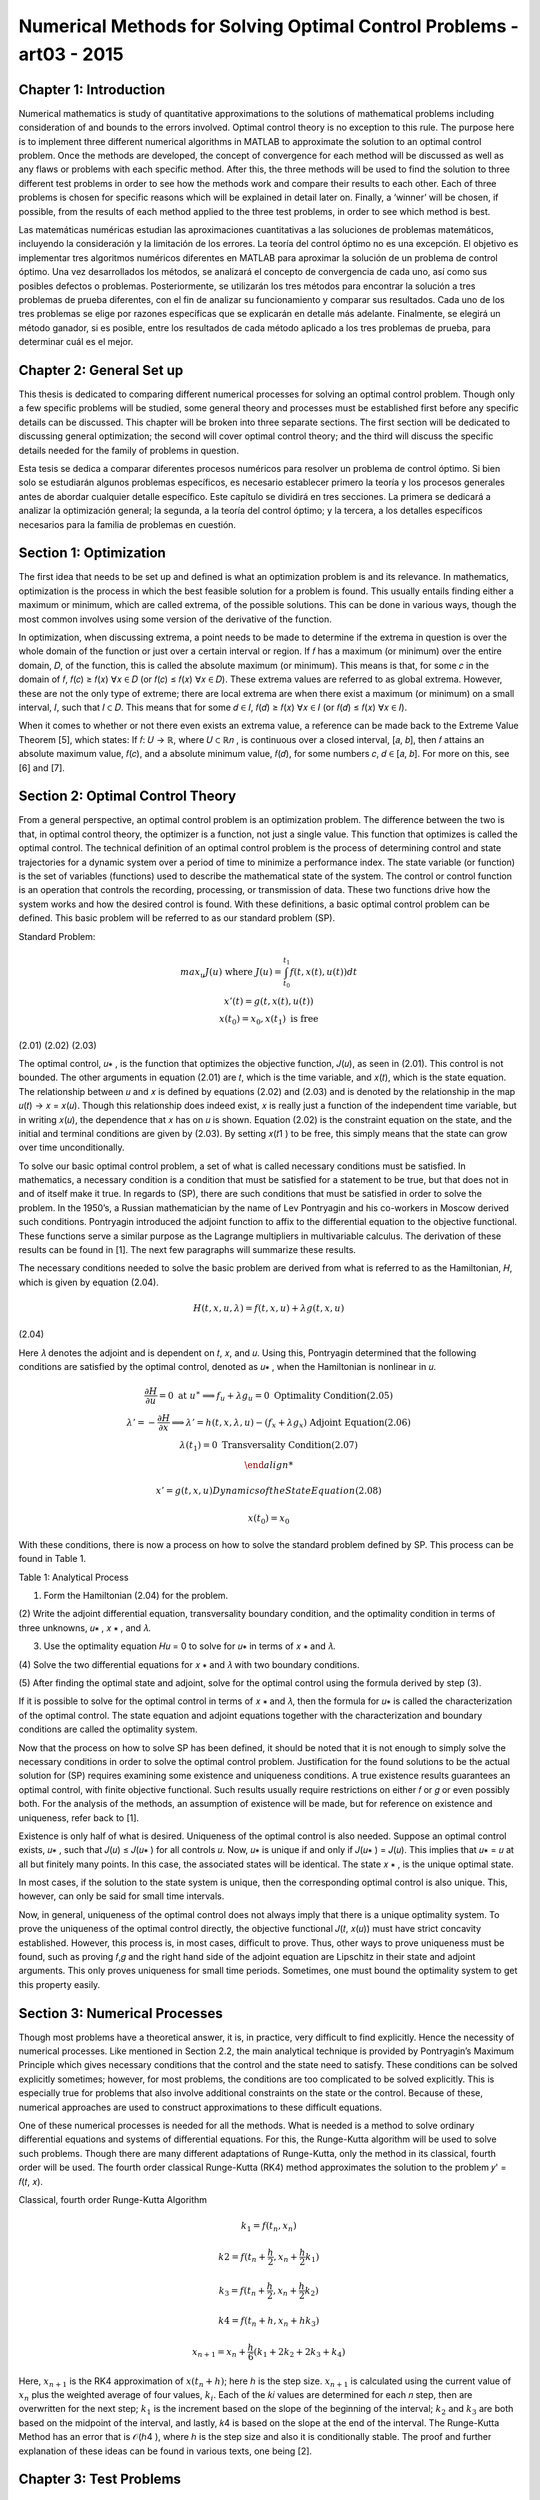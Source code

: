 Numerical Methods for Solving Optimal Control Problems -art03 - 2015
================================================================

Chapter 1: Introduction
------------------------

Numerical mathematics is study of quantitative approximations to the solutions of
mathematical problems including consideration of and bounds to the errors involved. Optimal
control theory is no exception to this rule. The purpose here is to implement three different
numerical algorithms in MATLAB to approximate the solution to an optimal control problem.
Once the methods are developed, the concept of convergence for each method will be discussed
as well as any flaws or problems with each specific method. After this, the three methods will be
used to find the solution to three different test problems in order to see how the methods work
and compare their results to each other. Each of three problems is chosen for specific reasons
which will be explained in detail later on. Finally, a ‘winner’ will be chosen, if possible, from
the results of each method applied to the three test problems, in order to see which method is
best.

Las matemáticas numéricas estudian las aproximaciones cuantitativas a las soluciones de problemas matemáticos, incluyendo la consideración y la limitación de los errores. La teoría del control óptimo no es una excepción. El objetivo es implementar tres algoritmos numéricos diferentes en MATLAB para aproximar la solución de un problema de control óptimo. Una vez desarrollados los métodos, se analizará el concepto de convergencia de cada uno, así como sus posibles defectos o problemas. Posteriormente, se utilizarán los tres métodos para encontrar la solución a tres problemas de prueba diferentes, con el fin de analizar su funcionamiento y comparar sus resultados. Cada uno de los tres problemas se elige por razones específicas que se explicarán en detalle más adelante. Finalmente, se elegirá un método ganador, si es posible, entre los resultados de cada método aplicado a los tres problemas de prueba, para determinar cuál es el mejor.


Chapter 2: General Set up
--------------------------

This thesis is dedicated to comparing different numerical processes for solving an optimal
control problem. Though only a few specific problems will be studied, some general theory and
processes must be established first before any specific details can be discussed. This chapter will
be broken into three separate sections. The first section will be dedicated to discussing general
optimization; the second will cover optimal control theory; and the third will discuss the specific
details needed for the family of problems in question.

Esta tesis se dedica a comparar diferentes procesos numéricos para resolver un problema de control óptimo. Si bien solo se estudiarán algunos problemas específicos, es necesario establecer primero la teoría y los procesos generales antes de abordar cualquier detalle específico. Este capítulo se dividirá en tres secciones. La primera se dedicará a analizar la optimización general; la segunda, a la teoría del control óptimo; y la tercera, a los detalles específicos necesarios para la familia de problemas en cuestión.


Section 1: Optimization
-----------------------

The first idea that needs to be set up and defined is what an optimization problem is and
its relevance. In mathematics, optimization is the process in which the best feasible solution for
a problem is found. This usually entails finding either a maximum or minimum, which are called
extrema, of the possible solutions. This can be done in various ways, though the most common
involves using some version of the derivative of the function.

In optimization, when discussing extrema, a point needs to be made to determine if the
extrema in question is over the whole domain of the function or just over a certain interval or
region. If 𝑓 has a maximum (or minimum) over the entire domain, 𝐷, of the function, this is
called the absolute maximum (or minimum). This means is that, for some 𝑐 in the domain of 𝑓,
𝑓(𝑐) ≥ 𝑓(𝑥) ∀𝑥 ∈ 𝐷 (or 𝑓(𝑐) ≤ 𝑓(𝑥) ∀𝑥 ∈ 𝐷). These extrema values are referred to as global
extrema. However, these are not the only type of extreme; there are local extrema are when
there exist a maximum (or minimum) on a small interval, 𝐼, such that 𝐼 ⊂ 𝐷. This means that for
some 𝑑 ∈ 𝐼, 𝑓(𝑑) ≥ 𝑓(𝑥) ∀𝑥 ∈ 𝐼 (or 𝑓(𝑑) ≤ 𝑓(𝑥) ∀𝑥 ∈ 𝐼).

When it comes to whether or not there even exists an extrema value, a reference can be
made back to the Extreme Value Theorem [5], which states: If 𝑓: 𝑈 → ℝ, where 𝑈 ⊂ ℝ𝑛 , is
continuous over a closed interval, [𝑎, 𝑏], then 𝑓 attains an absolute maximum value, 𝑓(𝑐), and a
absolute minimum value, 𝑓(𝑑), for some numbers 𝑐, 𝑑 ∈ [𝑎, 𝑏]. For more on this, see [6] and [7].

Section 2: Optimal Control Theory
---------------------------------

From a general perspective, an optimal control problem is an optimization problem. The
difference between the two is that, in optimal control theory, the optimizer is a function, not just
a single value. This function that optimizes is called the optimal control. The technical
definition of an optimal control problem is the process of determining control and state
trajectories for a dynamic system over a period of time to minimize a performance index. The state
variable (or function) is the set of variables (functions) used to describe the mathematical state of
the system. The control or control function is an operation that controls the recording,
processing, or transmission of data. These two functions drive how the system works and how
the desired control is found. With these definitions, a basic optimal control problem can be
defined. This basic problem will be referred to as our standard problem (SP).

Standard Problem:

.. math::

   \begin{matrix}
   max_u 𝐽(𝑢) \text{ where } 𝐽(𝑢) = \int_{t_0}^{t_1} 𝑓(𝑡, 𝑥(𝑡), 𝑢(𝑡)) 𝑑𝑡\\
   𝑥'(𝑡) = 𝑔(𝑡, 𝑥(𝑡), 𝑢(𝑡)) \\
   𝑥(𝑡_0) = 𝑥_0 , 𝑥(𝑡_1) \text{ is free }
   \end{matrix}

(2.01)
(2.02)
(2.03)

The optimal control, 𝑢∗ , is the function that optimizes the objective function, 𝐽(𝑢), as
seen in (2.01). This control is not bounded. The other arguments in equation (2.01) are 𝑡, which
is the time variable, and 𝑥(𝑡), which is the state equation. The relationship between 𝑢 and 𝑥 is
defined by equations (2.02) and (2.03) and is denoted by the relationship in the map 𝑢(𝑡) → 𝑥 =
𝑥(𝑢). Though this relationship does indeed exist, 𝑥 is really just a function of the independent
time variable, but in writing 𝑥(𝑢), the dependence that 𝑥 has on 𝑢 is shown. Equation (2.02) is
the constraint equation on the state, and the initial and terminal conditions are given by (2.03).
By setting 𝑥(𝑡1 ) to be free, this simply means that the state can grow over time unconditionally.

To solve our basic optimal control problem, a set of what is called necessary conditions
must be satisfied. In mathematics, a necessary condition is a condition that must be satisfied for
a statement to be true, but that does not in and of itself make it true. In regards to (SP), there are
such conditions that must be satisfied in order to solve the problem. In the 1950’s, a Russian
mathematician by the name of Lev Pontryagin and his co-workers in Moscow derived such
conditions. Pontryagin introduced the adjoint function to affix to the differential equation to
the objective functional. These functions serve a similar purpose as the Lagrange multipliers in
multivariable calculus. The derivation of these results can be found in [1]. The next few
paragraphs will summarize these results.

The necessary conditions needed to solve the basic problem are derived from what is
referred to as the Hamiltonian, 𝐻, which is given by equation (2.04).

.. math::

   𝐻(𝑡, 𝑥, 𝑢, 𝜆) = 𝑓(𝑡, 𝑥, 𝑢) + 𝜆𝑔(𝑡, 𝑥, 𝑢)

(2.04)

Here 𝜆 denotes the adjoint and is dependent on 𝑡, 𝑥, and 𝑢. Using this, Pontryagin determined
that the following conditions are satisfied by the optimal control, denoted as 𝑢∗ , when the
Hamiltonian is nonlinear in 𝑢.

.. math::

   \begin{matrix}
   \frac{\partial H}{\partial u} = 0 \text{ at } 𝑢^∗ ⟹   𝑓_𝑢 + 𝜆𝑔_𝑢 = 0 \text{ Optimality Condition(2.05) } \\
   𝜆' = − \frac{\partial H}{\partial x}  ⟹   𝜆' = ℎ(𝑡, 𝑥, 𝜆, 𝑢) − (𝑓_𝑥 + 𝜆𝑔_𝑥 ) \text{ Adjoint Equation(2.06)} \\
   𝜆(𝑡_1) = 0 \text{ Transversality Condition(2.07)} \\

   𝑥' = 𝑔(𝑡, 𝑥, 𝑢) Dynamics of the State Equation (2.08)

   𝑥(𝑡_0 ) = 𝑥_0


With these conditions, there is now a process on how to solve the standard problem
defined by SP. This process can be found in Table 1.

Table 1: Analytical Process

(1) Form the Hamiltonian (2.04) for the problem.

(2) Write the adjoint differential equation, transversality boundary condition, and
the optimality condition in terms of three unknowns, 𝑢∗ , 𝑥 ∗ , and 𝜆.

(3) Use the optimality equation 𝐻𝑢 = 0 to solve for 𝑢∗ in terms of 𝑥 ∗ and 𝜆.

(4) Solve the two differential equations for 𝑥 ∗ and 𝜆 with two boundary
conditions.

(5) After finding the optimal state and adjoint, solve for the optimal control using
the formula derived by step (3).

If it is possible to solve for the optimal control in terms of 𝑥 ∗ and 𝜆, then the formula for
𝑢∗ is called the characterization of the optimal control. The state equation and adjoint equations
together with the characterization and boundary conditions are called the optimality system.

Now that the process on how to solve SP has been defined, it should be noted that it is not
enough to simply solve the necessary conditions in order to solve the optimal control problem.
Justification for the found solutions to be the actual solution for (SP) requires examining some
existence and uniqueness conditions. A true existence results guarantees an optimal control,
with finite objective functional. Such results usually require restrictions on either 𝑓 or 𝑔 or even
possibly both. For the analysis of the methods, an assumption of existence will be made, but for
reference on existence and uniqueness, refer back to [1].

Existence is only half of what is desired. Uniqueness of the optimal control is also
needed. Suppose an optimal control exists, 𝑢∗ , such that 𝐽(𝑢) ≤ 𝐽(𝑢∗ ) for all controls 𝑢. Now,
𝑢∗ is unique if and only if 𝐽(𝑢∗ ) = 𝐽(𝑢). This implies that 𝑢∗ = 𝑢 at all but finitely many points.
In this case, the associated states will be identical. The state 𝑥 ∗ , is the unique optimal state.

In most cases, if the solution to the state system is unique, then the corresponding optimal
control is also unique. This, however, can only be said for small time intervals.

Now, in general, uniqueness of the optimal control does not always imply that there is a
unique optimality system. To prove the uniqueness of the optimal control directly, the objective
functional 𝐽(𝑡, 𝑥(𝑢)) must have strict concavity established. However, this process is, in most
cases, difficult to prove. Thus, other ways to prove uniqueness must be found, such as proving
𝑓,𝑔 and the right hand side of the adjoint equation are Lipschitz in their state and adjoint
arguments. This only proves uniqueness for small time periods. Sometimes, one must bound the
optimality system to get this property easily.

Section 3: Numerical Processes
------------------------------

Though most problems have a theoretical answer, it is, in practice, very difficult to find
explicitly. Hence the necessity of numerical processes. Like mentioned in Section 2.2, the
main analytical technique is provided by Pontryagin’s Maximum Principle which gives
necessary conditions that the control and the state need to satisfy. These conditions can be
solved explicitly sometimes; however, for most problems, the conditions are too complicated to
be solved explicitly. This is especially true for problems that also involve additional constraints
on the state or the control. Because of these, numerical approaches are used to construct
approximations to these difficult equations.


One of these numerical processes is needed for all the methods. What is needed is a
method to solve ordinary differential equations and systems of differential equations. For this,
the Runge-Kutta algorithm will be used to solve such problems. Though there are many
different adaptations of Runge-Kutta, only the method in its classical, fourth order will be used.
The fourth order classical Runge-Kutta (RK4) method approximates the solution to the problem
𝑦' = 𝑓(𝑡, 𝑥).

Classical, fourth order Runge-Kutta Algorithm

.. math::

   𝑘_1 = 𝑓(𝑡_𝑛 , 𝑥_𝑛 )

   𝑘2 = 𝑓(𝑡_𝑛 + \frac{h}{2}, 𝑥_𝑛 + \frac{h}{2} 𝑘_1)

   𝑘_3 = 𝑓(𝑡_𝑛 + \frac{h}{2}, 𝑥_𝑛 + \frac{h}{2} 𝑘_2 )
 
   𝑘4 = 𝑓(𝑡_𝑛 + ℎ , 𝑥_𝑛 + ℎ𝑘_3 )

   𝑥_{𝑛+1} = 𝑥_𝑛 + \frac{h}{6} (𝑘_1 + 2𝑘_2 + 2𝑘_3 + 𝑘_4)


Here, :math:`𝑥_{𝑛+1}` is the RK4 approximation of :math:`𝑥(𝑡_𝑛 + ℎ)`; here ℎ is the step size. :math:`𝑥_{𝑛+1}` is
calculated using the current value of :math:`𝑥_𝑛` plus the weighted average of four values, :math:`𝑘_𝑖`. Each of the
𝑘𝑖 values are determined for each 𝑛 step, then are overwritten for the next step; :math:`𝑘_1` is the
increment based on the slope of the beginning of the interval; :math:`𝑘_2` and :math:`𝑘_3` are both based on the
midpoint of the interval, and lastly, 𝑘4 is based on the slope at the end of the interval. The
Runge-Kutta Method has an error that is 𝒪(ℎ4 ), where ℎ is the step size and also it is
conditionally stable. The proof and further explanation of these ideas can be found in various
texts, one being [2].

Chapter 3: Test Problems
------------------------

Section 1: Problem 1
--------------------

Now that the general set up is done, the discussion can be focused on the desired family
of problems. This family can be found in [2] and will be referred back to as the Problem 1 (P1).

Problem 1

.. math::

   \begin{matrix}
   \max_u \int_o^1 A x(t) - Bu(t)^2 dt \\
   \text{subject to}  = \left\{ \begin{array}{cl}
   x'(t) = - \frac{1}{2} x(t)^2 + Cu(t)) \\
   x(0) = x_0 > -2 \\
   A \geq 0, B>0
   \end{array} \right. 
   \end{matrix}

The restriction on 𝐵 is so that this is indeed a maximization problem. Before any method
can be developed, there are a few key ideas that will be needed through all methods. The first
thing that is needed is the Hamiltonian, as defined by (2.04).

.. math::

   𝐻 = 𝐴𝑥 − 𝐵𝑢^2 − \frac{1}{2} 𝜆 𝑥^2 + 𝐶𝜆𝑢

(3.03)

Using this, the optimality condition, as defined in (2.05), for this specific problem is

.. math::

   0= \frac{\partial H}{\partial u} = −2𝐵𝑢 + 𝐶𝜆 ⟹  𝑢^∗ = \frac{C \lambda}{2B}

(3.04)

This clearly gives us an explicit formulation for the optimal control, which is only directly
depends on the adjoint, though the state affects it through the state’s relationship to the adjoint.
The final piece of setup is the two differential equations that will be used to solve for our optimal
control. One solves for the state and the second in turn solves the adjoint.

.. math::

   \begin{matrix}
   \left\{ \begin{array}{ll}
   x'(t) = \frac{1}{2} x^2 + Cu \\
   x(0) = x_0  
   \end{array} \right. \\
   \left\{ \begin{array}{ll}
   \lambda'(t) = -A + x \lambda \\
   \lambda(1 = 0)
   \end{array} \right. 
  \end{matrix}

Note that the ODE in (3.06) was derived from (2.06) and (2.07). The solution is now completely
described by these two ODE’s and the equation for 𝑢∗ in (3.04).

This problem is used to initially test the three methods due to its changeable parameters
and initial state value. Also because of this fact, it produced many more results to discuss later in
Chapter 7.

Section 2: Problem 2
---------------------

The second problem that will be used to test the process can be found in [3]. This
problem will be referred to later to as Problem 2 (P2).

Problem 2

.. math::

   \begin{matrix}
   \min_u \frac{1}{2} \int_0^1 x(t)^2 - u(t)^2 dt \\
   \text{subject to}  = \left\{ \begin{array}{cl}
   x'(t) = - x(t) + u(t)) \\
   x(0) = 1 
   \end{array} \right.
   \end{matrix}

(3.07)
(3.08)

Once again, to construct the adjoint ODE, the Hamiltonian must be constructed.
Remember that from the Hamiltonian, not only is the adjoint ODE derived, but how to use it to
find the approximated optimal control as well. The Hamiltonian for (P2) is derived to be:

.. math::

   H = \frac{1}{2} x^2 + \frac{1}{2} u^2 - \lambda x + \lambda u
   
Using the Hamiltonian in (3.09), as defined by equation (2.06) and (2.07), the state and
adjoint ODE’s are given by equation (3.10) and (3.11).

.. math::

   \begin{matrix}
   \left\{ \begin{array}{ll}
   x'(t) = -x + u \\
   x(0) = 1
   \end{array} \right. \\
   \left\{ \begin{array}{ll}
   \lambda'(t) = x - \lambda \\
   \lambda(1) = 0
   \end{array} \right.
  \end{matrix}

Once again, we use the optimality condition defined in (2.05) to find the formula for the
optimal control, 𝑢∗ .

,, math::

   0 = \frac{\partial H}{\partial u} = u + \lambda \Rightarrow  u^* = -\lambda

(3.11)

Thus defining everything to find the solution to (P2). This problem is important because
from [3], the real solution is given. With the actual solution to (P2), the accuracy of the three
methods can be tested. The real solution for the state and adjoint are given in equations (3.12)
and (3.13).

.. math::

   \begin{matrix}
   x(t) = \frac{\sqrt{2} \cosh (\sqrt{2}(t-1) - \sinh (\sqrt{2} (t-1))}{\sqrt{2} \cosh (\sqrt{2}) + \sinh (\sqrt{2})} \\
   \lambda(t) = - \frac{\sinh (\sqrt{2} (t-1)}{\sqrt{2} \cosh(\sqrt{2}) \sinh (\sqrt{2} ) }
   \end{matrix}

Section 3: Problem 3
--------------------

The last problem can be found in [1]. This problem will be referred back to as Problem 3
(P3).

Problem 3

.. math::

   \begin{matrix}
   \min_u \int_0^1 x(t) - u(t) dt \\
   \text{subject to}  = \left\{ \begin{array}{cl}
   x'(t) = 1 - u(t)^2 \\
   x(0) = 1
   \end{array} \right.
   \end{matrix}

It needs to be stated that Problem 3 is a minimization problem, so when the methods are
applied later, the negative of the objective function will be used since the algorithms are
designed to find the maximum. Other than that, the construction of all the necessary pieces to
solve for the solution are found the same way. First is the Hamiltonian, then the optimality
condition, then finally the state and adjoint ODE’s.

.. math::

   \begin{matrix}
   H = x + u + \lambda - \lambda u^2 \\
   0 = \frac{\partial H}{\partial u} = 1 - 2 \lambda u \Rightarrow u^* = \frac{1}{2\lambda} \\
   \left\{ \begin{array}{ll}
   x'(t) = 1 - u^2 \\
   x(0) = 1
   \end{array} \right. \\
   \left\{ \begin{array}{ll}
   \lambda'(t) = -1 \\
   \lambda(1) = 0
   \end{array} \right.
  \end{matrix}

One thing to note about this problem is the relationship of the control to the adjoint. The
optimal control is inversely related to the adjoint, which causes the control to have issues as time
approaches 1. Thus this problem does not have a solution. This problem was used to see how the
three methods handle this fact: to see what the methods do when there is not supposed to be an
optimal control.

Chapter 4: Forward Backward Sweep
---------------------------------

Section 1: Analytical Process
-----------------------------

The first method that will be discussed is the Forward Backward Sweep (FBS). This
iterative method is named based on how the algorithm solves the problem’s state and adjoint
ODE’s. Given an approximation of the control function, FBS first solves the state ‘forward’ in
time (from 𝑡0 to 𝑡1 ) then solves the adjoint ‘backward’ (from 𝑡1 to 𝑡0 ). Once it has found the
state and adjoint functions, the control is updated based on (2.05) and then the state, control, and
adjoint are tested for convergence against a user provided tolerance and depending on that, the
algorithm eithers starts the process over using the updated control or the algorithm terminates
with the final approximations for the state, adjoint, and control functions considered as the
solution to the optimal control problem. The code developed is based heavily on the code listed
in [1], which was based on work from [8], but it has been generalized so that it can be used to
solve other problems, not just the problem (P1), for which it was built for.

Before starting, an initial value is needed for the control vector. In every case, this initial
value is a 𝑁 + 1 vector of zeros. With this, the FBS can begin and it does so with the state ODE.
To solve the state ODE, a simple RK4 method is applied, but to solve the adjoint ODE, the RK4
method has to be adapted to account for solving backwards in time. This however is the only
difference between the two RK4 algorithms. The first algorithm below is a translation of the
RK4 to work for 3 inputs, and the second is from the RK4 outfitted for 4 inputs and to solve
backwards. In both algorithms, the 𝑖 represents the 𝑖 𝑡ℎ element of the vector.

Runge-Kutta 4 (with 3 input update) Algorithm
----------------------------------------------

.. math::

   \begin{matrix}
   j = N + 2 - i \\
   𝐾_1 = 𝑓(𝑡_j, \lambda_j, 𝑥_𝑖, 𝑢_j) \\
ℎ
ℎ
1
𝐾2 = 𝑓 (𝑡𝑖 + , 𝑥𝑖 + 𝐾1 , (𝑢𝑖 + 𝑢𝑖+1 ))
2
2
2
ℎ
ℎ
1
𝐾3 = 𝑓 (𝑡𝑖 + , 𝑥𝑖 + 𝐾2 , (𝑢𝑖 + 𝑢𝑖+1 ))
2
2
2
𝐾4 = 𝑓(𝑡𝑖 + ℎ, 𝑥𝑖 + ℎ𝐾3 , 𝑢𝑖+1 )
ℎ
𝑥𝑖+1 = 𝑥𝑖 + (𝐾1 + 2𝐾2 + 2𝐾3 + 𝐾4 )
6
Backward Runge-Kutta 4
BRK4
𝑗 = 𝑁+2−𝑖
𝐾1 = 𝑓(𝑡𝑗 , 𝜆𝑗 , 𝑥𝑗 , 𝑢𝑗 )
ℎ
ℎ
1
1
𝐾2 = 𝑓 (𝑡𝑗 − , 𝜆𝑗 − 𝐾1 , (𝑥𝑗 + 𝑥𝑗−1 ), (𝑢𝑗 + 𝑢𝑗−1 ))
2
2
2
2
ℎ
ℎ
1
1
𝐾3 = 𝑓 (𝑡𝑗 − , 𝜆𝑗 − 𝐾2 , (𝑥𝑗 + 𝑥𝑗−1 ), (𝑢𝑗 + 𝑢𝑗−1 ))
2
2
2
2
𝐾4 = 𝑓(𝑡𝑗 − ℎ, 𝜆𝑗 − ℎ𝐾3 , 𝑥𝑗−1 , 𝑢𝑗−1 )
ℎ
𝜆𝑗−1 = 𝜆𝑗 − (𝐾1 + 2𝐾2 + 2𝐾3 + 𝐾4 )
6

Looking at the algorithms, it can be seen that the major difference in URK4 and BRK4 is
that the index counts down towards one instead of counting forward and all the time steps are
negative.

Now the algorithm has a state and a control for the current step, but before the program
can test for convergence, the actual control needs to be calculated. This means the actual control
for the current step is some mixture of the current control, 𝑢𝑛𝑒𝑤 , and the control from the past
step, 𝑢𝑜𝑙𝑑 . This can be done in many ways. One can simply take all of 𝑢𝑛𝑒𝑤 and disregard 𝑢𝑜𝑙𝑑
all together. Another is taking the average of the 𝑢𝑛𝑒𝑤 and 𝑢𝑜𝑙𝑑 and the last is an adaptive
scheme. This adaptive scheme is seen in equation (4.01). In (4.01) the variable 𝑐 𝑘 is a constant
such that 0 < 𝑐 < 1 and 𝑘 is the iteration number, not an exponent.

𝑢 = 𝑢𝑛𝑒𝑤 ∗ (1 − 𝑐 𝑘 ) + 𝑢𝑜𝑙𝑑 ∗ 𝑐 𝑘
(4.01)

Generally when this method is used, the larger 𝑘 gets, the less and less of the current
control is used in the mixture. Generally by doing this, the algorithm will converge faster,
however in the three test problems, the difference in convergence was not substantial, thus the
algorithm is set to take an average of the old control and the current control, though the code can
easily be adapted to use the equation set up in (4.01)
Once these two processes are done and 𝑢 has been calculated, the code calculates the
error terms in order to check for convergence. In the FBS, at the end of each iteration, it tests the
change between the newly calculated state, control and adjoint vector against the old state,
control, and adjoint to see if the difference in each is small enough to stop the algorithm. In the
FBS function, this is done when the test variable becomes positive. The test variable is the
minimum of all of the relative errors of the state, adjoint, and control. The relative error, for the
state vector, 𝑥, is given below. Note the 𝑘 represents the iteration step, not the 𝑘 𝑡ℎ element of 𝑥.

‖𝑥 (𝑘) − 𝑥 (𝑘+1) ‖1
‖𝑥 (𝑘) ‖1
16
≤𝛿
(4.02)

The relative error, as seen in equation (4.02) is then solved so that there is no division
because it is possible that ‖𝑥 (𝑘) ‖1 ≈ 0. When this is done, the result is equation (4.03)

𝛿‖𝑥 (𝑘) ‖1 − ‖𝑥 (𝑘) − 𝑥 (𝑘+1) ‖1 ≥ 0
(4.03)

When this is true for all three vectors being tested, the algorithm stops and the current
control is the optimal control approximation.

As an example of the outputs, the FBS was applied to the (P1), and the results are
displayed in Figure 1. In Figure 1, there are three graphs; the State, Control, and the Adjoint.

Section 2: Convergence
---------------------

Now that the process has been presented, a study of the convergence of the FBS is
necessary. One result is from the paper [3]. The theorem states that if a Lipschitz condition is
assumed for the integrand of (SP) and the equations for the state (2.02) and adjoint (2.03)
ODE’s, and that there exists a constant 𝑐0 (defined in the paper), then the FBS will converge if
the 𝑐0 is small enough. Another set of restrictions are that either the FBS works only if the
Lipschitz constants for the state, adjoint, and control is small enough or the time interval is small.
Because of these restrictions, this method does not work in most cases.

Chapter 5: Shooter Method
-------------------------

Section 1: Analytical Process
-----------------------------

The Shooter Method (SM) is another way to solve an optimal control problem, like (SP).
This method still solves the ODE’s like the FBS with two exceptions: this method takes an
initial value for the adjoint equation and solves it forward, and then using a root finding method
for convergence, finds the initial time value that makes the adjoint equal to zero at time 𝑡1 .

Though the process of picking a new starting value for this process can be different, the
overall algorithm works the same. A different take on this can be found in [1]. The algorithm
first takes an initial interval. This interval is the range that contains an initial value for the
adjoint (at 𝑡0 ) will produce the desired end result of zero (𝜆(𝑡1 ) = 0). The algorithm tests the
end points of the interval as well as the test value determined by the root finding method. If the
test value does not produce a 𝜆(𝑡1 ) that is within tolerance of zero, it will use this information as
well as the 𝜆(𝑡1 ) data about the endpoint to produce a new test value. The three ways that the
algorithm does that is either by doing a bisection, secant, or regula falsi root finding scheme.

The Runge-Kutta algorithm here is actually slightly different than the one used in the
FBS. This Runge-Kutta takes the vector formed by the state and adjoint ODE’S and runs the
Runge-Kutta process once with both terms at the same time, thus it is solving the differential in
equation (5.01).

𝑔(𝑡, 𝜙1 , 𝑢)
Δ(𝑡, 𝜙, 𝑢) = [𝑥′] = [
]
ℎ(𝑡, 𝜙1 , 𝜙2 , 𝑢)
𝜆′
{
𝑥0
𝑥(0)
[
] = [𝜆 ]

Here, one thing to note is what 𝜙 represents. It is a vector of the state and adjoint
𝑥
variable i.e. 𝜙 = [ ].
𝜆

Referring back to RK4, between each 𝑘𝑖 values, the algorithm computes the value for the
control with the current state and adjoint values, then used that to find the value of the next 𝐾𝑖
value. This can be seen by observing the algorithm in SRK4.

Runge-Kutta for Shooter Method

SRK4
𝑥𝑖
𝑋 = [𝜆 ]
𝑈 = 𝑢(𝑡𝑖 , 𝑋1 , 𝑋2 )
𝑖
𝐾1 = Δ(𝑡, 𝑋, 𝑈)
𝑥𝑖
ℎ
𝑋 = [𝜆 ] + 𝐾1
𝑖
2
ℎ
𝑈 = 𝑢 (𝑡𝑖 + , 𝑋1 , 𝑋2 )
2
ℎ
𝐾2 = Δ (𝑡 + , 𝑋, 𝑈)
2
ℎ
𝑈 = 𝑢 (𝑡𝑖 + , 𝑋1 , 𝑋2 )
2
𝑥𝑖
ℎ
𝑋 = [𝜆 ] + 𝐾2
𝑖
2
ℎ
𝐾3 = Δ (𝑡 + , 𝑋, 𝑈)
2
𝑥𝑖
𝑋 = [𝜆 ] + ℎ𝐾3
𝑖
𝑈 = 𝑢(𝑡𝑖 + ℎ, 𝑋1 , 𝑋2 )
𝐾4 = Δ(𝑡 + ℎ, 𝑋, 𝑈)
𝑥𝑖
ℎ
𝑋̅ = [𝜆 ] + (𝐾1 + 2𝐾2 + 2𝐾3 + 𝐾4 )
𝑖
6
𝑥𝑖+1 = 𝑋̅1
𝜆𝑖+1 = 𝑋̅2

By inspection, for each 𝐾𝑖 value needed for the process, the algorithm computes the
changes in the state and adjoint vector, then updates the control, and then computes the current
𝐾𝑖 value. When this process is finished, it computes the next term for the state and adjoint, and
then runs the algorithm again until it has computed each element of the corresponding vector.

Once the Shooter Method has successfully calculated the state and adjoint values—
including the values using the left and right endpoints of the interval of initial adjoint values—a
zero-finding method of the users choice will determine if the initial guess produces a value close
enough to zero, or if an updated initial guess for the adjoint needs to be found. As mentioned
before, there are three different root finding methods used for this algorithm: Bisection, Secant,
and Regula-Falsi. For all three algorithms, let Λ(𝜆0 ) denote the process that sets the initial value
for the adjoint as 𝜆0 , i.e. λ(𝑡0 ) = 𝜆0 , computes the adjoint and then sets Λ(𝜆0 ) as the value of
the adjoint at 𝑡1 , i.e. Λ(𝜆0 ) = 𝜆(𝑡1 ). In the Bisection and Regula-Falsi methods, an initial
interval is needed. This interval, [𝑎0 , 𝑏0 ], needs to exist such that ideal 𝜆0 ∈ [𝑎0 , 𝑏0 ] and Λ(𝑎0 ) ∙
Λ(𝑏0 ) < 0. The Secant Method is a strict update of the value that moves closer to Λ = 0.

In the Bisection method, 𝑥𝑘 is the value being tested to see if Λ(𝑥𝑘 )is close to zero. The
Bisection method takes 𝑥𝑘 and the interval [𝑎𝑘 , 𝑏𝑘 ], determines which half the solution lies in,
and then uses the midpoint of the half-interval as the next test value and updates the interval
endpoints. This process can be found in ZF1. The Bisection method terminates when
|Λ(𝑥𝑘+1 )| < 𝛿 ̅ ≪ 1.


Bisection

ZF1
If Λ(𝑎𝑘 ) ∙ Λ(𝑥𝑘 ) < 0
𝑎𝑘+1 = 𝑎𝑘
𝑏𝑘+1 = 𝑥𝑘
1
𝑥𝑘+1 = 2 (𝑎𝑘+1 + 𝑏𝑘+1 )
Else
𝑎𝑘+1 = 𝑥𝑘
𝑏𝑘+1 = 𝑏𝑘
1
𝑥𝑘+1 = (𝑎𝑘+1 + 𝑏𝑘+1 )
2

The next breakdown is for the Secant Method. It differs from Bisection and Regula Falsi
because it is an update of the value, not of the interval. The way it does that is by taking the
previous two values, 𝑥𝑘 and 𝑥𝑘+1 , and constructs the secant line between these two values. The
point in which the secant line is zero is the next value in the sequence, 𝑥𝑘+2. The formula for
this is found in ZF2. This method terminates when |Λ(𝑥𝑘+2 )| < 𝛿 ̅ ≪ 1.

Secant

ZF2
𝑥𝑘+2 = 𝑥𝑘+1 − Λ(𝑥𝑘+1 )
𝑥𝑘+1 − 𝑥𝑘
Λ(𝑥𝑘+1 ) − Λ(𝑥𝑘 )

The last method is the Regula Falsi method. This method is a blend of the last two. It
updates the interval like Bisection, but instead uses the Secant Method value instead of the
midpoint. The method can be found in ZF3. The Regula Falsi method terminates, like the last
two methods, when |Λ(𝑥𝑘+1 )| < 𝛿 ̅ ≪ 1.

Regula-Falsi

ZF3
If Λ(𝑎𝑘 ) ∙ Λ(𝑥𝑘 ) < 0
𝑎𝑘+1 = 𝑎𝑘
𝑏𝑘+1 = 𝑥𝑘
𝑥𝑘+1 = 𝑏𝑘+1 −
Else
𝑎𝑘+1 = 𝑥𝑘
𝑏𝑘+1 = 𝑏𝑘
𝑥𝑘+1 = 𝑏𝑘+1 −
Λ(𝑏𝑘+1 )(𝑏𝑘+1 −𝑎𝑘+1 )
Λ(𝑏𝑘+1 )−Λ(𝑎𝑘+1 )
Λ(𝑏𝑘+1 )(𝑏𝑘+1 −𝑎𝑘+1 )
Λ(𝑏𝑘+1 )−Λ(𝑎𝑘+1 )

In regards to the Shooter Method, once the root finding method has found a value, it tests
it to see if it is small enough. If it is, then the algorithm terminates and the current
approximations for the state, adjoint, and control are the solution. If not, it loops back through
the algorithm with updated initial conditions and starts the process over again.

Section 2: Convergence
----------------------

The convergence of the Shooter Method depends on three things. The first two are the
two numerical processes that make up the method: Runge-Kutta and a root finding method. The
last dependence is initial data set. This section will discuss how each method affects the
convergence. When it comes to converging, it is known from the theory discussed in Chapter 2
that Runge-Kutta will find an approximate solution for small enough h. To make sure ℎ is small
enough, the number of mesh points, 𝑁, needs to be large. Thus the root finding method
convergence is what needs to be shown. From [4], the proofs of convergence for all three
methods are given. All three methods convergence is based on the Intermediate Value Theorem,
which states that if a function, 𝑝(𝑥), is continuous over a closed interval, [𝑎, 𝑏], and if 𝑝(𝑎) ∙
𝑝(𝑏) < 0, then there exists a value 𝜉 ∈ [𝑎, 𝑏] such that 𝑝(𝜉) = 0. Thus, the convergence of the
Shooter Method will depend on the correct initial interval for the adjoint. If the Shooter Method
does indeed have the correction initial interval, then the Shooter can approximate the state,
adjoint, and control. The Shooter Method terminates when the 𝑙1 –norm of the change in the
control from the last control is below a tolerance, 𝛿.

To find the initial interval, two methods were implemented. Mathematically, these
intervals have to have certain properties. The first thing the interval needs to satisfy is the
Intermediate Value Theorem so that it satisfies the zero method. What is meant by this is that
there needs to be an interval that contains a value that, if set to 𝜆(𝑡0 ), using Runge-Kutta, will
produce an adjoint vector such that 𝜆(𝑡1 ) = 0. To find this interval, two different MATLAB
functions are used to find this interval two different ways.

The first, which is the lambda0_finder, is used when no previous information about
the interval is found. The MATLAB functions starts at −100 and counts up until it finds a value
that causes Runge-Kutta to produce an adjoint vector whose last value that can be computed
successfully. When it finds one, the function then keeps counting up until it finds another value
that has the opposite sign. Once it finds this value, it uses a bisection-like process to narrow the
interval. This small interval is the initial interval that will be used for the Shooter Method.

The second MATLAB function, which is called lambda0_finder_adjusted. This
function is used when there is previous information given about the interval, for example the
adjoint produced by FBS. This function takes this approximation to the initial value and moves
left and right until it finds the desired interval. This interval is then used as the initial interval for
the Shooter Method. These two functions were created to help find the interval needed to run the
Shooter Method. These methods are used mostly for the initial interval for (P1). For the other
two problems, information from FBS is found, then the interval is built around it.

Since the Shooter Method has three different options for finding zeros, a comparison
needs to be made among the three of them. The difference can be seen in Table 2. The figure
has a few different parameter sets for (P1) as well as (P2) and (P3). For each of the root finding
methods used in the Shooter Method, the work to find the initial interval is not accounted for.

As can be seen by Table 2, generally, the bisection method takes more iterations to
converge at the answer while the Secant and Regula Falsi take the same number of iterations.
Next the accuracy of the Shooter with the three root finding methods needs to be seen. By using
the Shooter Method with the three root finding methods and applying them to (P2), the accuracy
of the root finding methods can be seen in Table 3.

With the results from Tables 2 and 3, it can be concluded that Regula Falsi is the better
root finding method, thus for the comparisons in Chapter 7, it will be used as the root finding
method when the Shooter Method is compared to the other methods.

Chapter 6: Direct Optimization Process
--------------------------------------

Section 1: Analytical Process
-----------------------------

For this process, no adjoint equation is necessary. Instead, the 𝐽(𝑢) functional will be
converted into an integral approximation then use an optimization process to solve for the
maximizing or minimizing control 𝑢 by use of the MATLAB Optimization Toolbox (MOT).

The first step is to convert our integral functional, 𝐽, from (2.09) into a function that the
MOT can work with. Though are many ways of doing just that, the Trapezoid Rule of
integration approximation will be the only one we use. The algorithm is not dependent upon this
fact and can be adapted easily to incorporate other integration approximations. The Trapezoid
Rule is defined in equation (6.01).

Trapezoid Rule
(6.01)
𝑛−1
𝑏
ℎ
∫ 𝑓(𝑥) 𝑑𝑥 ≈ [𝑓(𝑎) + 𝑓(𝑏) + 2 ∑ 𝑓(𝑥𝑖 )]
2
𝑎
𝑖=1
where 𝑥𝑖 = 𝑎 + 𝑖ℎ

Note that in (6.01), 𝑓 does not have to be a function of a single variable. Here 𝑥 can represent a
single value or a collection of variables. A thing to note, that equation (6.01) is continuous as
long as 𝑓 is continuous. This will play a part when the convergence of the Direct Optimization is
discussed in the next section.

Now that the Trapezoid Rule has been defined, the process for solving for the optimal
control, 𝑢∗ , by optimization algorithm can be explained. The algorithm starts by first converting
𝐽 into an appropriate function. In doing this, the algorithm creates a function of the vector 𝑢 so
that the MOT finds the minimum. This function proceeds by first computing the state vector
using Runge-Kutta given the current 𝑢, then it uses the Trapezoid Rule with the state and control
in the objective functional to create the final value. The last step is to negate the function. This
is because the MOT can only find minimum, and from theory, the maximum of a function is the
minimum of the negative of the function.

The next step is to actually use the MOT. The MOT provides functions for finding
parameters that minimize objectives while satisfying constraints. The toolbox includes solvers
for linear programming, mixed-integer linear programming, quadratic programming, nonlinear
optimization, and nonlinear least squares. They can be used to find the optimal solutions to
continuous and discrete problems, perform tradeoff analyses, and incorporate optimization
methods into algorithms and applications.

The first thing that needs to be set up before optimizing is the options for the MOT.
These options determines the type of numerical optimization that will be done. Experimenting
with these options would make one of the test problem produce a better result while causing the
opposite effect for the other two test problems. Thus when the algorithm was run to test the
three problems, all of these are left to default, with the exception of Algorithm, which is set to
‘quasi-Newton’. This refers to how it computes the Hessian in the optimization process.

The MOT has many different minimizing methods. The one that was used here is the
function fminunc. This particular function ends depending certain parameters and reports the
result using a certain output, called exitflag. This variable indicates why the algorithm
terminates. One can find ways to interpret the exitflag from the function from MATLAB.
In the case for the three test problems, this variable is equal to 1. What this means is that the
condition met for the algorithm to terminate and call the value it has the ‘solution’ is when the
magnitude of the gradient is small enough.

Section 2: Convergence
---------------------

This method is going to converge because of the Extreme Value Theorem. As mentioned
with the Trapezoid Rule, it can be seen that equation (6.01) is continuous as long as the 𝑓
function in the objective function 𝐽 is continuous on the interval [𝑡0 , 𝑡1 ]. When it comes to
iteration rates, MOT keeps track of the number of iterations it takes to find a minimum. Each
time it finds a value and tests it to be a potential minimum, the MOT counts that as an iteration
step. In order to compare it to the other two methods, our implementation of the algorithm keeps
track of the number of function evaluations.

Chapter 7: Processes Applied to Problems
----------------------------------------



